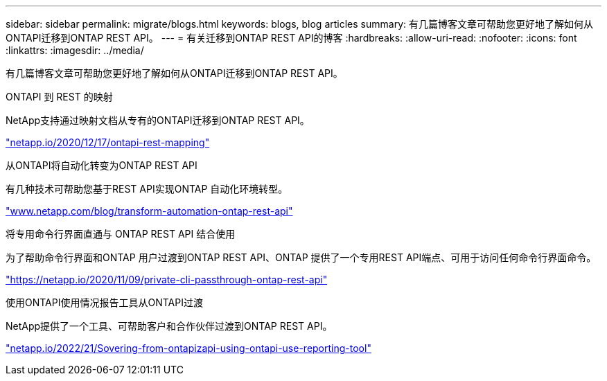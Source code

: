 ---
sidebar: sidebar 
permalink: migrate/blogs.html 
keywords: blogs, blog articles 
summary: 有几篇博客文章可帮助您更好地了解如何从ONTAPI迁移到ONTAP REST API。 
---
= 有关迁移到ONTAP REST API的博客
:hardbreaks:
:allow-uri-read: 
:nofooter: 
:icons: font
:linkattrs: 
:imagesdir: ../media/


[role="lead"]
有几篇博客文章可帮助您更好地了解如何从ONTAPI迁移到ONTAP REST API。

.ONTAPI 到 REST 的映射
NetApp支持通过映射文档从专有的ONTAPI迁移到ONTAP REST API。

https://netapp.io/2020/12/17/ontapi-to-rest-mapping/["netapp.io/2020/12/17/ontapi-rest-mapping"^]

.从ONTAPI将自动化转变为ONTAP REST API
有几种技术可帮助您基于REST API实现ONTAP 自动化环境转型。

https://www.netapp.com/blog/transform-automation-ontap-rest-api/["www.netapp.com/blog/transform-automation-ontap-rest-api"^]

.将专用命令行界面直通与 ONTAP REST API 结合使用
为了帮助命令行界面和ONTAP 用户过渡到ONTAP REST API、ONTAP 提供了一个专用REST API端点、可用于访问任何命令行界面命令。

https://netapp.io/2020/11/09/private-cli-passthrough-ontap-rest-api/["https://netapp.io/2020/11/09/private-cli-passthrough-ontap-rest-api"^]

.使用ONTAPI使用情况报告工具从ONTAPI过渡
NetApp提供了一个工具、可帮助客户和合作伙伴过渡到ONTAP REST API。

https://netapp.io/2022/03/21/transitioning-from-ontapizapi-using-ontapi-usage-reporting-tool/["netapp.io/2022/21/Sovering-from-ontapizapi-using-ontapi-use-reporting-tool"^]
